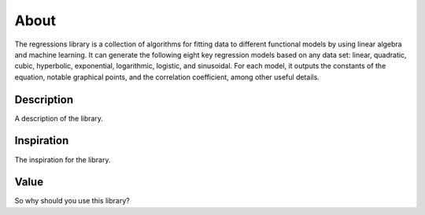 About
-----
The regressions library is a collection of algorithms for fitting data to different functional models by using linear algebra and machine learning. It can generate the following eight key regression models based on any data set: linear, quadratic, cubic, hyperbolic, exponential, logarithmic, logistic, and sinusoidal. For each model, it outputs the constants of the equation, notable graphical points, and the correlation coefficient, among other useful details.

Description
***********
A description of the library.

Inspiration
***********
The inspiration for the library.

Value
*****
So why should you use this library?